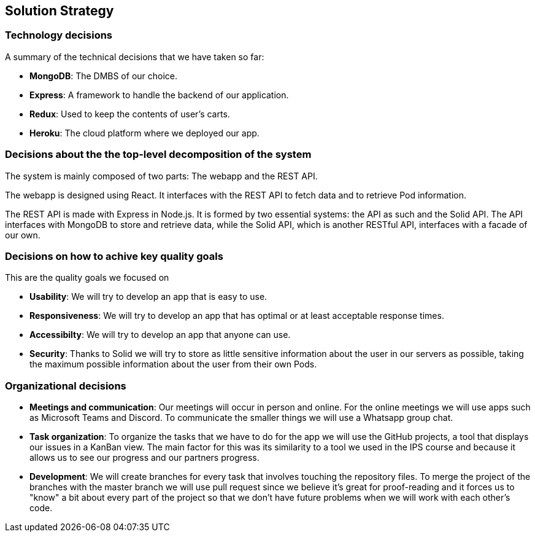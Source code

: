[[section-solution-strategy]]
== Solution Strategy

=== Technology decisions

A summary of the technical decisions that we have taken so far:

    * **MongoDB**: The DMBS of our choice.
    * **Express**: A framework to handle the backend of our application.
    * **Redux**: Used to keep the contents of user's carts.
    * **Heroku**: The cloud platform where we deployed our app.


=== Decisions about the the top-level decomposition of the system

The system is mainly composed of two parts: The webapp and the REST API.

The webapp is designed using React. It interfaces with the REST API to fetch
data and to retrieve Pod information.

The REST API is made with Express in Node.js. It is formed by two essential systems: the API as such and the Solid API.
The API interfaces with MongoDB to store and retrieve data, while the Solid API, which is another RESTful API, interfaces with a facade of our own.

=== Decisions on how to achive key quality goals

This are the quality goals we focused on

    * **Usability**: We will try to develop an app that is easy to use.
    * **Responsiveness**: We will try to develop an app that has optimal or at least acceptable response times.
    * **Accessibilty**: We will try to develop an app that anyone can use.
    * **Security**: Thanks to Solid we will try to store as little sensitive information about the user in our servers as possible, taking the maximum possible information about the user from their own Pods.


=== Organizational decisions

* **Meetings and communication**: Our meetings will occur in person and online. For the online meetings we will use apps such as Microsoft Teams and Discord. To communicate the smaller things we will use a Whatsapp group chat.
* **Task organization**: To organize the tasks that we have to do for the app we will use the GitHub projects, a tool that displays our issues in a KanBan view. The main factor for this was its similarity to a tool we used in the IPS course and because it allows us to see our progress and our partners progress.
* **Development**: We will create branches for every task that involves touching the repository files. To merge the project of the branches with the master branch we will use pull request since we believe it's great for proof-reading and it forces us to "know" a bit about every part of the project so that we don't have future problems when we will work with each other's code.